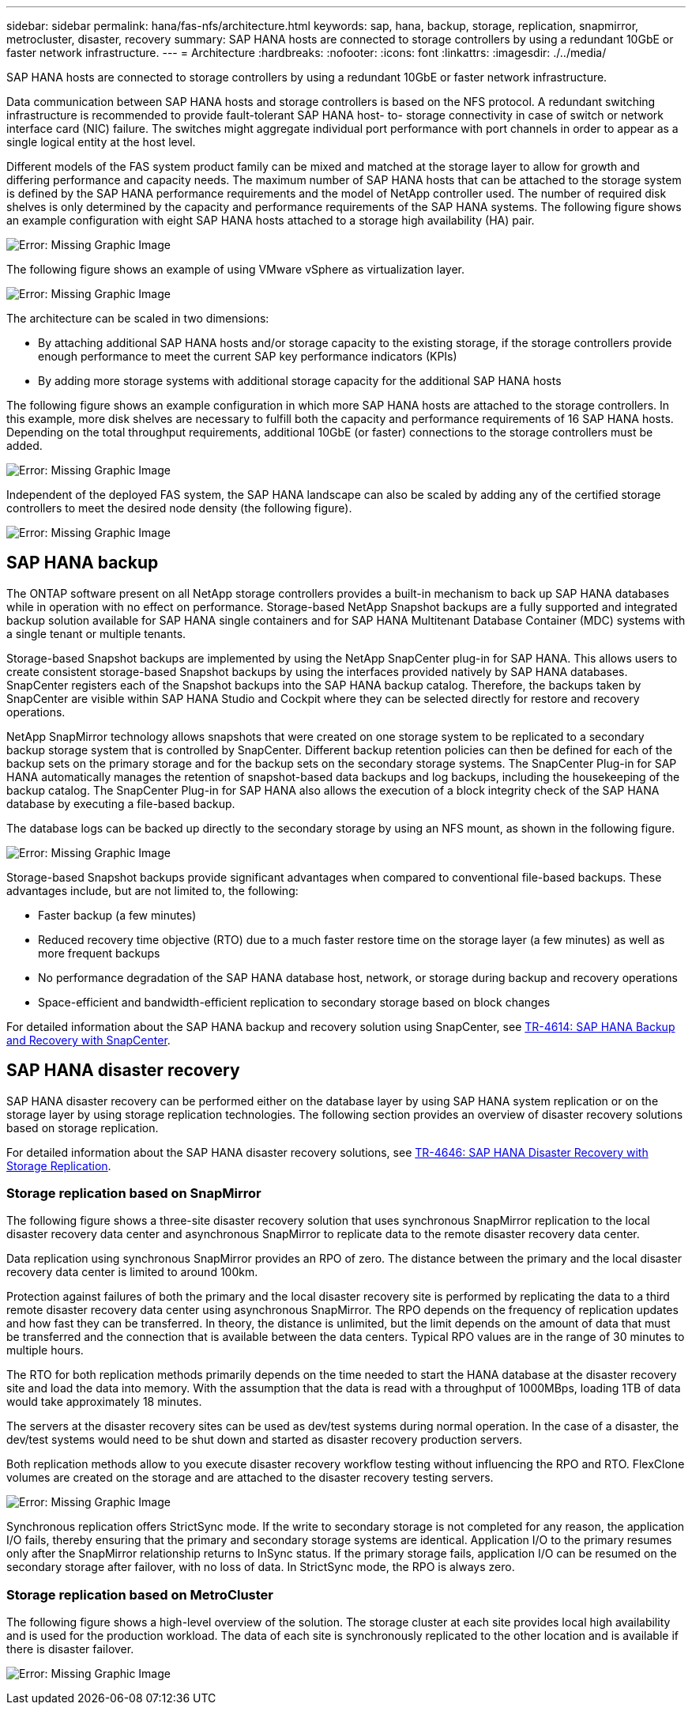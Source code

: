 ---
sidebar: sidebar
permalink: hana/fas-nfs/architecture.html
keywords: sap, hana, backup, storage, replication, snapmirror, metrocluster, disaster, recovery
summary: SAP HANA hosts are connected to storage controllers by using a redundant 10GbE or faster network infrastructure.
---
= Architecture
:hardbreaks:
:nofooter:
:icons: font
:linkattrs:
:imagesdir: ./../media/
[.lead]
SAP HANA hosts are connected to storage controllers by using a redundant 10GbE or faster network infrastructure.

Data communication between SAP HANA hosts and storage controllers is based on the NFS protocol. A redundant switching infrastructure is recommended to provide fault-tolerant SAP HANA host- to- storage connectivity in case of switch or network interface card (NIC) failure. The switches might aggregate individual port performance with port channels in order to appear as a single logical entity at the host level.

Different models of the FAS system product family can be mixed and matched at the storage layer to allow for growth and differing performance and capacity needs. The maximum number of SAP HANA hosts that can be attached to the storage system is defined by the SAP HANA performance requirements and the model of NetApp controller used. The number of required disk shelves is only determined by the capacity and performance requirements of the SAP HANA systems. The following figure shows an example configuration with eight SAP HANA hosts attached to a storage high availability (HA) pair.

image:saphana-fas-nfs_image2.png[Error: Missing Graphic Image]

The following figure shows an example of using VMware vSphere as virtualization layer.

image:saphana-fas-nfs_image3.jpg[Error: Missing Graphic Image]

The architecture can be scaled in two dimensions:

* By attaching additional SAP HANA hosts and/or storage capacity to the existing storage, if the storage controllers provide enough performance to meet the current SAP key performance indicators (KPIs)
* By adding more storage systems with additional storage capacity for the additional SAP HANA hosts

The following figure shows an example configuration in which more SAP HANA hosts are attached to the storage controllers. In this example, more disk shelves are necessary to fulfill both the capacity and performance requirements of 16 SAP HANA hosts. Depending on the total throughput requirements, additional 10GbE (or faster) connections to the storage controllers must be added.

image:saphana-fas-nfs_image4.png[Error: Missing Graphic Image]

Independent of the deployed FAS system, the SAP HANA landscape can also be scaled by adding any of the certified storage controllers to meet the desired node density (the following figure).

image:saphana-fas-nfs_image5.png[Error: Missing Graphic Image]

== SAP HANA backup

The ONTAP software present on all NetApp storage controllers provides a built-in mechanism to back up SAP HANA databases while in operation with no effect on performance. Storage-based NetApp Snapshot backups are a fully supported and integrated backup solution available for SAP HANA single containers and for SAP HANA Multitenant Database Container (MDC) systems with a single tenant or multiple tenants.

Storage-based Snapshot backups are implemented by using the NetApp SnapCenter plug-in for SAP HANA. This allows users to create consistent storage-based Snapshot backups by using the interfaces provided natively by SAP HANA databases. SnapCenter registers each of the Snapshot backups into the SAP HANA backup catalog. Therefore, the backups taken by SnapCenter are visible within SAP HANA Studio and Cockpit where they can be selected directly for restore and recovery operations.

NetApp SnapMirror technology allows snapshots that were created on one storage system to be replicated to a secondary backup storage system that is controlled by SnapCenter. Different backup retention policies can then be defined for each of the backup sets on the primary storage and for the backup sets on the secondary storage systems. The SnapCenter Plug-in for SAP HANA automatically manages the retention of snapshot-based data backups and log backups, including the housekeeping of the backup catalog. The SnapCenter Plug-in for SAP HANA also allows the execution of a block integrity check of the SAP HANA database by executing a file-based backup.

The database logs can be backed up directly to the secondary storage by using an NFS mount, as shown in the following figure.

image:saphana-fas-nfs_image6.jpg[Error: Missing Graphic Image]

Storage-based Snapshot backups provide significant advantages when compared to conventional file-based backups. These advantages include, but are not limited to, the following:

* Faster backup (a few minutes)
* Reduced recovery time objective (RTO) due to a much faster restore time on the storage layer (a few minutes) as well as more frequent backups
* No performance degradation of the SAP HANA database host, network, or storage during backup and recovery operations
* Space-efficient and bandwidth-efficient replication to secondary storage based on block changes

For detailed information about the SAP HANA backup and recovery solution using SnapCenter, see https://www.netapp.com/us/media/tr-4614.pdf[TR-4614: SAP HANA Backup and Recovery with SnapCenter^].

== SAP HANA disaster recovery

SAP HANA disaster recovery can be performed either on the database layer by using SAP HANA system replication or on the storage layer by using storage replication technologies. The following section provides an overview of disaster recovery solutions based on storage replication.

For detailed information about the SAP HANA disaster recovery solutions, see https://www.netapp.com/pdf.html?item=/media/8584-tr4646pdf.pdf[TR-4646: SAP HANA Disaster Recovery with Storage Replication^].

=== Storage replication based on SnapMirror

The following figure shows a three-site disaster recovery solution that uses synchronous SnapMirror replication to the local disaster recovery data center and asynchronous SnapMirror to replicate data to the remote disaster recovery data center.

Data replication using synchronous SnapMirror provides an RPO of zero. The distance between the primary and the local disaster recovery data center is limited to around 100km.

Protection against failures of both the primary and the local disaster recovery site is performed by replicating the data to a third remote disaster recovery data center using asynchronous SnapMirror. The RPO depends on the frequency of replication updates and how fast they can be transferred. In theory, the distance is unlimited, but the limit depends on the amount of data that must be transferred and the connection that is available between the data centers. Typical RPO values are in the range of 30 minutes to multiple hours.

The RTO for both replication methods primarily depends on the time needed to start the HANA database at the disaster recovery site and load the data into memory. With the assumption that the data is read with a throughput of 1000MBps, loading 1TB of data would take approximately 18 minutes.

The servers at the disaster recovery sites can be used as dev/test systems during normal operation. In the case of a disaster, the dev/test systems would need to be shut down and started as disaster recovery production servers.

Both replication methods allow to you execute disaster recovery workflow testing without influencing the RPO and RTO. FlexClone volumes are created on the storage and are attached to the disaster recovery testing servers.

image:saphana-fas-nfs_image7.png[Error: Missing Graphic Image]

Synchronous replication offers StrictSync mode. If the write to secondary storage is not completed for any reason, the application I/O fails, thereby ensuring that the primary and secondary storage systems are identical. Application I/O to the primary resumes only after the SnapMirror relationship returns to InSync status. If the primary storage fails, application I/O can be resumed on the secondary storage after failover, with no loss of data. In StrictSync mode, the RPO is always zero.

=== Storage replication based on MetroCluster

The following figure shows a high-level overview of the solution. The storage cluster at each site provides local high availability and is used for the production workload. The data of each site is synchronously replicated to the other location and is available if there is disaster failover.

image:saphana-fas-nfs_image8.png[Error: Missing Graphic Image]